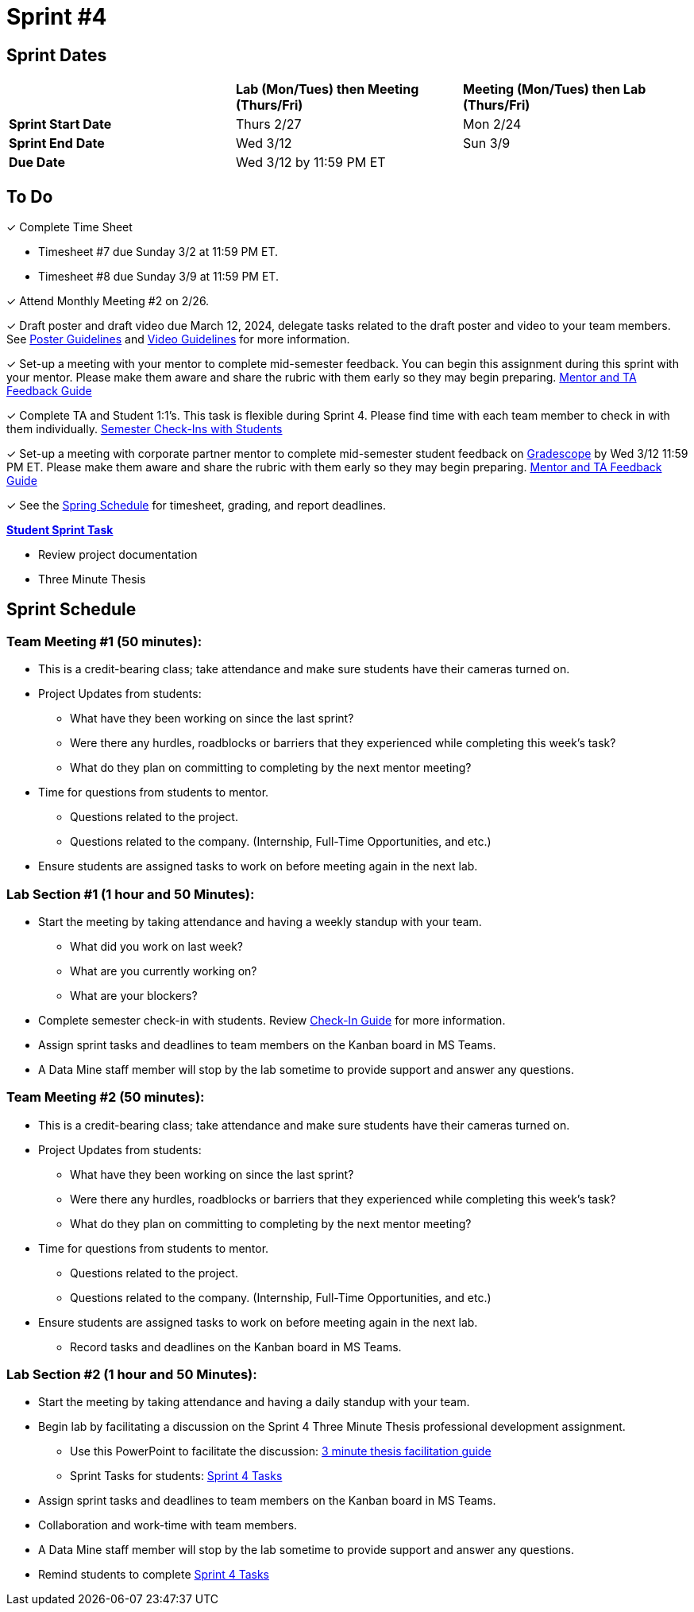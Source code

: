 = Sprint #4

// == Intro Video

// ++++
// <iframe width="560" height="315" src="https://www.youtube.com/embed/8kzhUzJHZk4?si=DqQUVDAlCFDyV0Gq" title="YouTube video player" frameborder="0" allow="accelerometer; autoplay; clipboard-write; encrypted-media; gyroscope; picture-in-picture; web-share" allowfullscreen></iframe>
// ++++

== Sprint Dates

[cols="<.^1,^.^1,^.^1"]
|===

| |*Lab (Mon/Tues) then Meeting (Thurs/Fri)* |*Meeting (Mon/Tues) then Lab (Thurs/Fri)*

|*Sprint Start Date*
|Thurs 2/27
|Mon 2/24

|*Sprint End Date*
|Wed 3/12
|Sun 3/9

|*Due Date*
2+| Wed 3/12 by 11:59 PM ET

|===


== To Do


&#10003; Complete Time Sheet

* Timesheet #7 due Sunday 3/2 at 11:59 PM ET.

* Timesheet #8 due Sunday 3/9 at 11:59 PM ET.

&#10003; Attend Monthly Meeting #2 on 2/26.

&#10003; Draft poster and draft video due March 12, 2024, delegate tasks related to the draft poster and video to your team members. See https://the-examples-book.com/crp/students/spring2025/poster_guidelines[Poster Guidelines] and https://the-examples-book.com/crp/students/spring2025/video_guidelines[Video Guidelines] for more information.

&#10003; Set-up a meeting with your mentor to complete mid-semester feedback. You can begin this assignment during this sprint with your mentor. Please make them aware and share the rubric with them early so they may begin preparing. link:https://the-examples-book.com/crp/TAs/trainingModules/ta_training_module5_4_mentor_feedback[Mentor and TA Feedback Guide]

&#10003; Complete TA and Student 1:1's. This task is flexible during Sprint 4. Please find time with each team member to check in with them individually.  link:https://the-examples-book.com/crp/TAs/trainingModules/ta_training_module4_9_check_ins[Semester Check-Ins with Students]

&#10003; Set-up a meeting with corporate partner mentor to complete mid-semester student feedback on https://www.gradescope.com/[Gradescope] by Wed 3/12 11:59 PM ET. Please make them aware and share the rubric with them early so they may begin preparing. link:https://the-examples-book.com/crp/TAs/trainingModules/ta_training_module5_4_mentor_feedback[Mentor and TA Feedback Guide]

&#10003; See the xref:spring2024/schedule.adoc[Spring Schedule] for timesheet, grading, and report deadlines.

**https://the-examples-book.com/crp/students/spring2025/sprint4[Student Sprint Task]**

* Review project documentation
* Three Minute Thesis

== Sprint Schedule

=== Team Meeting #1 (50 minutes):

* This is a credit-bearing class; take attendance and make sure students have their cameras turned on.

* Project Updates from students:
** What have they been working on since the last sprint?
** Were there any hurdles, roadblocks or barriers that they experienced while completing this week's task?
** What do they plan on committing to completing by the next mentor meeting?
* Time for questions from students to mentor.
** Questions related to the project.
** Questions related to the company. (Internship, Full-Time Opportunities, and etc.)
* Ensure students are assigned tasks to work on before meeting again in the next lab.


=== Lab Section #1 (1 hour and 50 Minutes):

* Start the meeting by taking attendance and having a weekly standup with your team.
** What did you work on last week?
** What are you currently working on?
** What are your blockers?
* Complete semester check-in with students. Review https://the-examples-book.com/crp/TAs/trainingModules/ta_training_module4_9_check_ins[Check-In Guide] for more information.
* Assign sprint tasks and deadlines to team members on the Kanban board in MS Teams.
* A Data Mine staff member will stop by the lab sometime to provide support and answer any questions.

=== Team Meeting #2 (50 minutes):

* This is a credit-bearing class; take attendance and make sure students have their cameras turned on.

* Project Updates from students:
** What have they been working on since the last sprint?
** Were there any hurdles, roadblocks or barriers that they experienced while completing this week's task?
** What do they plan on committing to completing by the next mentor meeting?
* Time for questions from students to mentor.
** Questions related to the project.
** Questions related to the company. (Internship, Full-Time Opportunities, and etc.)
* Ensure students are assigned tasks to work on before meeting again in the next lab.
** Record tasks and deadlines on the Kanban board in MS Teams.

=== Lab Section #2 (1 hour and 50 Minutes):

* Start the meeting by taking attendance and having a daily standup with your team.
* Begin lab by facilitating a discussion on the Sprint 4 Three Minute Thesis professional development assignment.
** Use this PowerPoint to facilitate the discussion: xref:attachment$3mt_facilitation_guide.pptx[3 minute thesis facilitation guide]
** Sprint Tasks for students: xref:students:spring2025/sprint4.adoc[Sprint 4 Tasks]
* Assign sprint tasks and deadlines to team members on the Kanban board in MS Teams.
* Collaboration and work-time with team members.
* A Data Mine staff member will stop by the lab sometime to provide support and answer any questions.
* Remind students to complete xref:students:spring2025/sprint4.adoc[Sprint 4 Tasks]